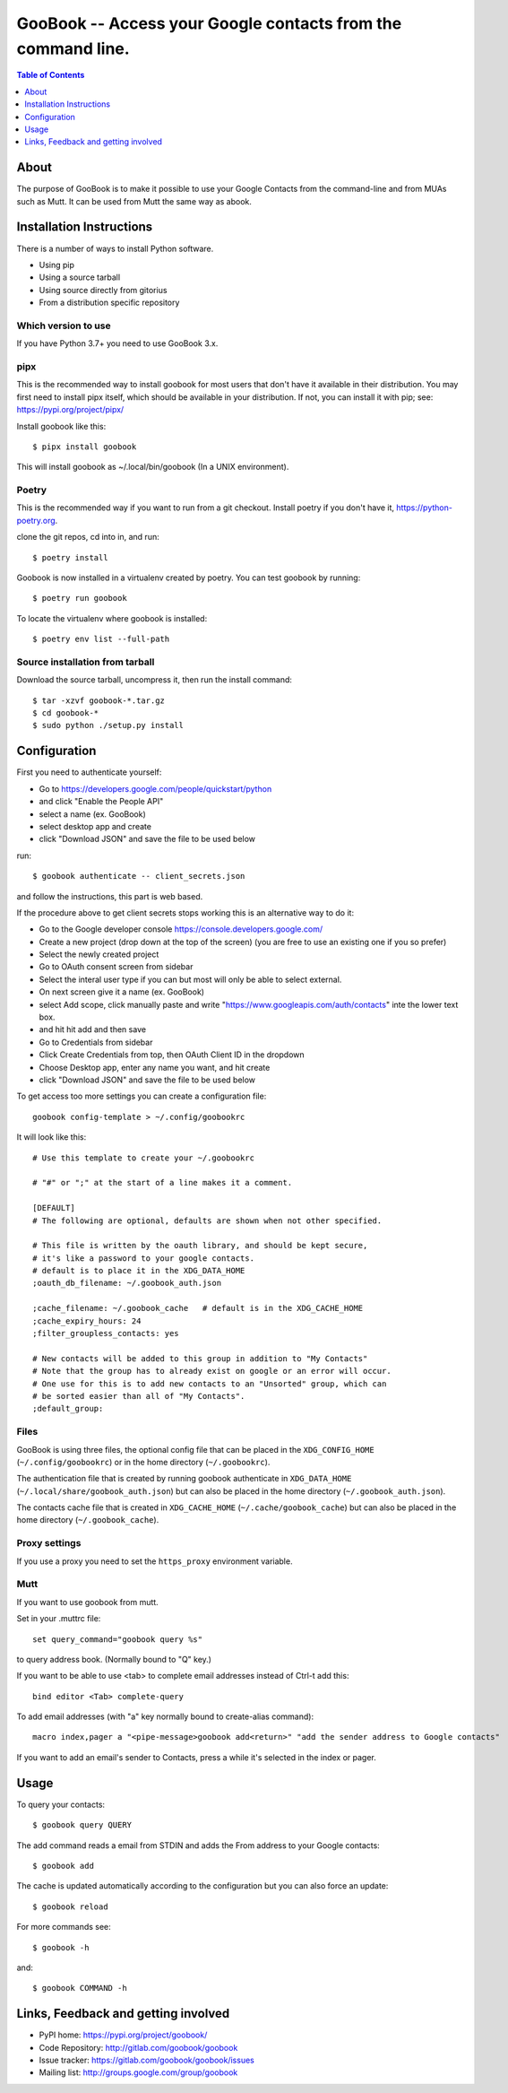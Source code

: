 :::::::::::::::::::::::::::::::::::::::::::::::::::::::::::::
GooBook -- Access your Google contacts from the command line.
:::::::::::::::::::::::::::::::::::::::::::::::::::::::::::::

.. contents:: **Table of Contents**
   :depth: 1

About
=====

The purpose of GooBook is to make it possible to use your Google Contacts from
the command-line and from MUAs such as Mutt.
It can be used from Mutt the same way as abook.

Installation Instructions
=========================

There is a number of ways to install Python software.

- Using pip
- Using a source tarball
- Using source directly from gitorius
- From a distribution specific repository

Which version to use
--------------------

If you have Python 3.7+ you need to use GooBook 3.x.

pipx
----

This is the recommended way to install goobook for most users that don't
have it available in their distribution. You may first need to install pipx
itself, which should be available in your distribution. If not, you can
install it with pip; see: https://pypi.org/project/pipx/

Install goobook like this::

    $ pipx install goobook

This will install goobook as ~/.local/bin/goobook (In a UNIX environment).


Poetry
------

This is the recommended way if you want to run from a git checkout.
Install poetry if you don't have it, https://python-poetry.org.

clone the git repos, cd into in, and run::

    $ poetry install

Goobook is now installed in a virtualenv created by poetry.
You can test goobook by running::

    $ poetry run goobook

To locate the virtualenv where goobook is installed::

    $ poetry env list --full-path

Source installation from tarball
--------------------------------

Download the source tarball, uncompress it, then run the install command::

    $ tar -xzvf goobook-*.tar.gz
    $ cd goobook-*
    $ sudo python ./setup.py install


Configuration
=============

First you need to authenticate yourself:

- Go to https://developers.google.com/people/quickstart/python
- and click "Enable the People API"
- select a name (ex. GooBook)
- select desktop app and create
- click "Download JSON" and save the file to be used below

run::

    $ goobook authenticate -- client_secrets.json

and follow the instructions, this part is web based.


If the procedure above to get client secrets stops working this is an alternative way to do it:

- Go to the Google developer console  https://console.developers.google.com/
- Create a new project (drop down at the top of the screen) (you are free to use an existing one if you so prefer)
- Select the newly created project
- Go to OAuth consent screen from sidebar
- Select the interal user type if you can but most will only be able to select external.
- On next screen give it a name (ex. GooBook)
- select Add scope, click manually paste and write "https://www.googleapis.com/auth/contacts" inte the lower text box.
- and hit hit add and then save
- Go to Credentials from sidebar
- Click Create Credentials from top, then OAuth Client ID in the dropdown
- Choose Desktop app, enter any name you want, and hit create
- click "Download JSON" and save the file to be used below


To get access too more settings you can create a configuration file::

    goobook config-template > ~/.config/goobookrc

It will look like this::

    # Use this template to create your ~/.goobookrc

    # "#" or ";" at the start of a line makes it a comment.

    [DEFAULT]
    # The following are optional, defaults are shown when not other specified.

    # This file is written by the oauth library, and should be kept secure,
    # it's like a password to your google contacts.
    # default is to place it in the XDG_DATA_HOME
    ;oauth_db_filename: ~/.goobook_auth.json

    ;cache_filename: ~/.goobook_cache   # default is in the XDG_CACHE_HOME
    ;cache_expiry_hours: 24
    ;filter_groupless_contacts: yes

    # New contacts will be added to this group in addition to "My Contacts"
    # Note that the group has to already exist on google or an error will occur.
    # One use for this is to add new contacts to an "Unsorted" group, which can
    # be sorted easier than all of "My Contacts".
    ;default_group:


Files
-----

GooBook is using three files, the optional config file that can be placed in
the ``XDG_CONFIG_HOME`` (``~/.config/goobookrc``) or in the home directory
(``~/.goobookrc``).

The authentication file that is created by running goobook authenticate in
``XDG_DATA_HOME`` (``~/.local/share/goobook_auth.json``) but can also be placed
in the home directory (``~/.goobook_auth.json``).

The contacts cache file that is created in ``XDG_CACHE_HOME``
(``~/.cache/goobook_cache``) but can also be placed in the home directory
(``~/.goobook_cache``).

Proxy settings
--------------

If you use a proxy you need to set the ``https_proxy`` environment variable.

Mutt
----

If you want to use goobook from mutt.

Set in your .muttrc file::

    set query_command="goobook query %s"

to query address book. (Normally bound to "Q" key.)

If you want to be able to use <tab> to complete email addresses instead of Ctrl-t add this::

    bind editor <Tab> complete-query

To add email addresses (with "a" key normally bound to create-alias command)::

    macro index,pager a "<pipe-message>goobook add<return>" "add the sender address to Google contacts"

If you want to add an email's sender to Contacts, press a while it's selected in the index or pager.

Usage
=====

To query your contacts::

    $ goobook query QUERY

The add command reads a email from STDIN and adds the From address to your Google contacts::

    $ goobook add

The cache is updated automatically according to the configuration but you can also force an update::

    $ goobook reload

For more commands see::

    $ goobook -h

and::

    $ goobook COMMAND -h

Links, Feedback and getting involved
====================================

- PyPI home: https://pypi.org/project/goobook/
- Code Repository: http://gitlab.com/goobook/goobook
- Issue tracker: https://gitlab.com/goobook/goobook/issues
- Mailing list: http://groups.google.com/group/goobook
